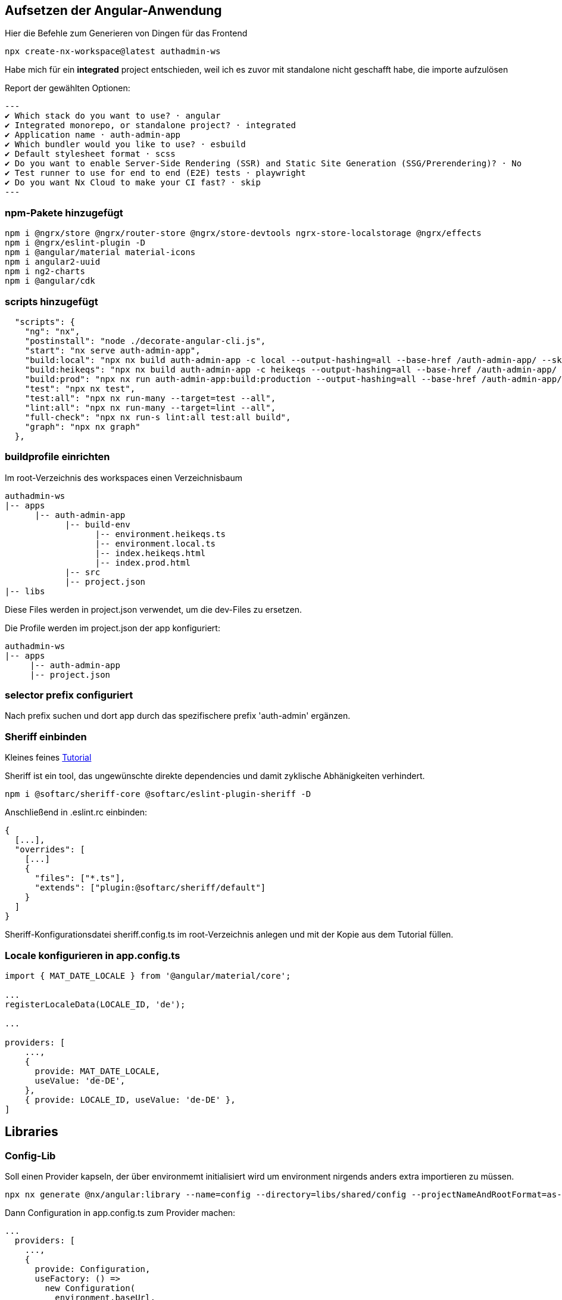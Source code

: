 == Aufsetzen der Angular-Anwendung

Hier die Befehle zum Generieren von Dingen für das Frontend

[source,cli]
----
npx create-nx-workspace@latest authadmin-ws
----

Habe mich für ein *integrated* project entschieden, weil ich es zuvor mit standalone nicht geschafft habe, die importe aufzulösen

Report der gewählten Optionen:

[source,cli]
---
✔ Which stack do you want to use? · angular
✔ Integrated monorepo, or standalone project? · integrated
✔ Application name · auth-admin-app
✔ Which bundler would you like to use? · esbuild
✔ Default stylesheet format · scss
✔ Do you want to enable Server-Side Rendering (SSR) and Static Site Generation (SSG/Prerendering)? · No
✔ Test runner to use for end to end (E2E) tests · playwright
✔ Do you want Nx Cloud to make your CI fast? · skip
---

=== npm-Pakete hinzugefügt

[source,cli]
----
npm i @ngrx/store @ngrx/router-store @ngrx/store-devtools ngrx-store-localstorage @ngrx/effects
npm i @ngrx/eslint-plugin -D
npm i @angular/material material-icons
npm i angular2-uuid
npm i ng2-charts
npm i @angular/cdk
----


=== scripts hinzugefügt

[source,json,source-file="package.json"]
----
  "scripts": {
    "ng": "nx",
    "postinstall": "node ./decorate-angular-cli.js",
    "start": "nx serve auth-admin-app",
    "build:local": "npx nx build auth-admin-app -c local --output-hashing=all --base-href /auth-admin-app/ --skip-nx-cache",
    "build:heikeqs": "npx nx build auth-admin-app -c heikeqs --output-hashing=all --base-href /auth-admin-app/ --skip-nx-cache",
    "build:prod": "npx nx run auth-admin-app:build:production --output-hashing=all --base-href /auth-admin-app/ --skip-nx-cache",
    "test": "npx nx test",
    "test:all": "npx nx run-many --target=test --all",
    "lint:all": "npx nx run-many --target=lint --all",
    "full-check": "npx nx run-s lint:all test:all build",
    "graph": "npx nx graph"
  },

----

=== buildprofile einrichten

Im root-Verzeichnis des workspaces einen Verzeichnisbaum

----
authadmin-ws
|-- apps
      |-- auth-admin-app
            |-- build-env
                  |-- environment.heikeqs.ts
                  |-- environment.local.ts
                  |-- index.heikeqs.html
                  |-- index.prod.html
            |-- src
            |-- project.json
|-- libs
----

Diese Files werden in project.json verwendet, um die dev-Files zu ersetzen.

Die Profile werden im project.json der app konfiguriert: 

----
authadmin-ws
|-- apps
     |-- auth-admin-app
     |-- project.json
----


=== selector prefix configuriert

Nach prefix suchen und dort app  durch das spezifischere prefix 'auth-admin' ergänzen.


=== Sheriff einbinden

Kleines feines https://angular-camp.de/blog/strategic-design-mit-sheriff-und-standalone/[Tutorial]

Sheriff ist ein tool, das ungewünschte direkte dependencies und damit zyklische Abhänigkeiten verhindert.

[source,cli]
----
npm i @softarc/sheriff-core @softarc/eslint-plugin-sheriff -D
----

Anschließend in .eslint.rc einbinden:

[source,json,source-file=".eslint.rc"]
----
{
  [...],
  "overrides": [
    [...]
    {
      "files": ["*.ts"],
      "extends": ["plugin:@softarc/sheriff/default"]
    }
  ]
}
----

Sheriff-Konfigurationsdatei sheriff.config.ts im root-Verzeichnis anlegen und mit der Kopie aus dem Tutorial füllen.

=== Locale konfigurieren in app.config.ts

[src,typescript,source-file="app.config.ts"]
----
import { MAT_DATE_LOCALE } from '@angular/material/core';

...
registerLocaleData(LOCALE_ID, 'de');

...

providers: [
    ...,
    {
      provide: MAT_DATE_LOCALE,
      useValue: 'de-DE',
    },
    { provide: LOCALE_ID, useValue: 'de-DE' },
]
----


== Libraries

=== Config-Lib

Soll einen Provider kapseln, der über environmemt initialisiert wird um environment nirgends anders extra importieren zu müssen.

[src,cli]
----
npx nx generate @nx/angular:library --name=config --directory=libs/shared/config --projectNameAndRootFormat=as-provided --skipModule=true --tags=domain:shared --no-interactive --dry-run
----

Dann Configuration in app.config.ts zum Provider machen:

[src,typescript,source-file="app.config.ts"]
----
...
  providers: [
    ...,
    {
      provide: Configuration,
      useFactory: () =>
        new Configuration(
          environment.baseUrl,
          environment.assetsPath,
          'mkbiza-app',
          environment.production
        ),
    },
  ]
----

=== Material-Layout in eine layout-Lib

[src,cli]
----
npx nx generate @nx/angular:library --name=layout --directory=libs/shared/layout --projectNameAndRootFormat=as-provided --style=scss --tags=domain:shared --no-interactive --dry-run 
----

Musste selector anpassen - war auf lib gesetzt

[src,html,source-file="layout.component.html"]
----
<ng-content></ng-content>
----

Aus git/minikaenguru/statistics/frontend/.../layout/src/lib das Verzeichnis scss kopiert und die styles in project.json eingebunden:


[src,json,source-file="project.json"]
----
...
        "assets": [
          {
            "glob": "**/*",
            "input": "apps/auth-admin-app/src/assets"
          }
        ],
        "styles": [
          "src/app/shared/layout/src/lib/scss/theme.scss",
          "src/styles.scss",
          "node_modules/material-icons/iconfont/material-icons.scss"
        ],
...
----


==== sidenav

[source,cli]
----
npx nx generate @nx/angular:component --name=sidenav --directory=apps/auth-admin-app/src/app/navigation/sidenav --nameAndDirectoryFormat=as-provided --style=scss --prefix=auth-admin --no-interactive --dry-run
----

==== header

[source,cli]
----
npx nx generate @nx/angular:component --name=header --directory=src/app/navigation/header --nameAndDirectoryFormat=as-provided --style=scss --no-interactive --dry-run
----

=== HomeComponent

[source,cli]
----
npx nx generate @nx/angular:component --name=home --directory=src/app/home --nameAndDirectoryFormat=as-provided --style=scss --no-interactive 
----


